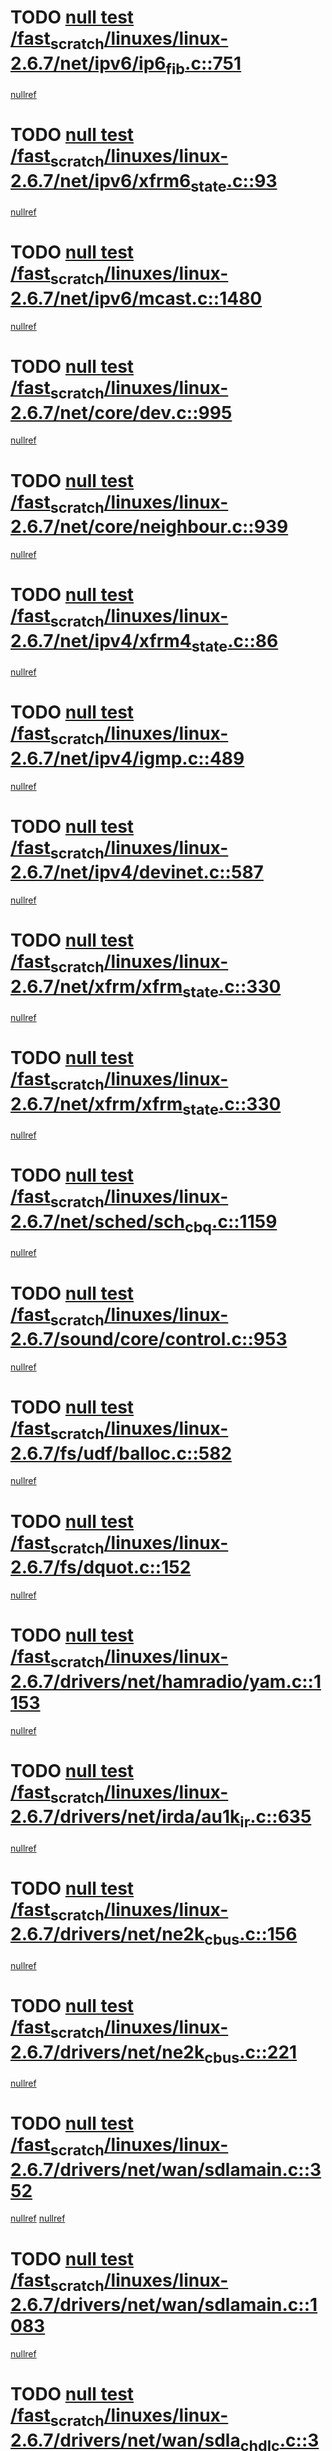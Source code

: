 * TODO [[view:/fast_scratch/linuxes/linux-2.6.7/net/ipv6/ip6_fib.c::face=ovl-face1::linb=751::colb=6::cole=8][null test /fast_scratch/linuxes/linux-2.6.7/net/ipv6/ip6_fib.c::751]]
[[view:/fast_scratch/linuxes/linux-2.6.7/net/ipv6/ip6_fib.c::face=ovl-face2::linb=752::colb=12::cole=19][nullref]]
* TODO [[view:/fast_scratch/linuxes/linux-2.6.7/net/ipv6/xfrm6_state.c::face=ovl-face1::linb=93::colb=6::cole=8][null test /fast_scratch/linuxes/linux-2.6.7/net/ipv6/xfrm6_state.c::93]]
[[view:/fast_scratch/linuxes/linux-2.6.7/net/ipv6/xfrm6_state.c::face=ovl-face2::linb=94::colb=40::cole=43][nullref]]
* TODO [[view:/fast_scratch/linuxes/linux-2.6.7/net/ipv6/mcast.c::face=ovl-face1::linb=1480::colb=6::cole=9][null test /fast_scratch/linuxes/linux-2.6.7/net/ipv6/mcast.c::1480]]
[[view:/fast_scratch/linuxes/linux-2.6.7/net/ipv6/mcast.c::face=ovl-face2::linb=1482::colb=40::cole=44][nullref]]
* TODO [[view:/fast_scratch/linuxes/linux-2.6.7/net/core/dev.c::face=ovl-face1::linb=995::colb=5::cole=8][null test /fast_scratch/linuxes/linux-2.6.7/net/core/dev.c::995]]
[[view:/fast_scratch/linuxes/linux-2.6.7/net/core/dev.c::face=ovl-face2::linb=999::colb=39::cole=43][nullref]]
* TODO [[view:/fast_scratch/linuxes/linux-2.6.7/net/core/neighbour.c::face=ovl-face1::linb=939::colb=6::cole=8][null test /fast_scratch/linuxes/linux-2.6.7/net/core/neighbour.c::939]]
[[view:/fast_scratch/linuxes/linux-2.6.7/net/core/neighbour.c::face=ovl-face2::linb=941::colb=6::cole=13][nullref]]
* TODO [[view:/fast_scratch/linuxes/linux-2.6.7/net/ipv4/xfrm4_state.c::face=ovl-face1::linb=86::colb=6::cole=8][null test /fast_scratch/linuxes/linux-2.6.7/net/ipv4/xfrm4_state.c::86]]
[[view:/fast_scratch/linuxes/linux-2.6.7/net/ipv4/xfrm4_state.c::face=ovl-face2::linb=87::colb=6::cole=9][nullref]]
* TODO [[view:/fast_scratch/linuxes/linux-2.6.7/net/ipv4/igmp.c::face=ovl-face1::linb=489::colb=6::cole=9][null test /fast_scratch/linuxes/linux-2.6.7/net/ipv4/igmp.c::489]]
[[view:/fast_scratch/linuxes/linux-2.6.7/net/ipv4/igmp.c::face=ovl-face2::linb=491::colb=42::cole=46][nullref]]
* TODO [[view:/fast_scratch/linuxes/linux-2.6.7/net/ipv4/devinet.c::face=ovl-face1::linb=587::colb=7::cole=10][null test /fast_scratch/linuxes/linux-2.6.7/net/ipv4/devinet.c::587]]
[[view:/fast_scratch/linuxes/linux-2.6.7/net/ipv4/devinet.c::face=ovl-face2::linb=589::colb=21::cole=29][nullref]]
* TODO [[view:/fast_scratch/linuxes/linux-2.6.7/net/xfrm/xfrm_state.c::face=ovl-face1::linb=330::colb=6::cole=7][null test /fast_scratch/linuxes/linux-2.6.7/net/xfrm/xfrm_state.c::330]]
[[view:/fast_scratch/linuxes/linux-2.6.7/net/xfrm/xfrm_state.c::face=ovl-face2::linb=337::colb=6::cole=8][nullref]]
* TODO [[view:/fast_scratch/linuxes/linux-2.6.7/net/xfrm/xfrm_state.c::face=ovl-face1::linb=330::colb=6::cole=7][null test /fast_scratch/linuxes/linux-2.6.7/net/xfrm/xfrm_state.c::330]]
[[view:/fast_scratch/linuxes/linux-2.6.7/net/xfrm/xfrm_state.c::face=ovl-face2::linb=350::colb=6::cole=8][nullref]]
* TODO [[view:/fast_scratch/linuxes/linux-2.6.7/net/sched/sch_cbq.c::face=ovl-face1::linb=1159::colb=5::cole=10][null test /fast_scratch/linuxes/linux-2.6.7/net/sched/sch_cbq.c::1159]]
[[view:/fast_scratch/linuxes/linux-2.6.7/net/sched/sch_cbq.c::face=ovl-face2::linb=1160::colb=50::cole=57][nullref]]
* TODO [[view:/fast_scratch/linuxes/linux-2.6.7/sound/core/control.c::face=ovl-face1::linb=953::colb=5::cole=10][null test /fast_scratch/linuxes/linux-2.6.7/sound/core/control.c::953]]
[[view:/fast_scratch/linuxes/linux-2.6.7/sound/core/control.c::face=ovl-face2::linb=954::colb=15::cole=27][nullref]]
* TODO [[view:/fast_scratch/linuxes/linux-2.6.7/fs/udf/balloc.c::face=ovl-face1::linb=582::colb=8::cole=11][null test /fast_scratch/linuxes/linux-2.6.7/fs/udf/balloc.c::582]]
[[view:/fast_scratch/linuxes/linux-2.6.7/fs/udf/balloc.c::face=ovl-face2::linb=585::colb=17::cole=23][nullref]]
* TODO [[view:/fast_scratch/linuxes/linux-2.6.7/fs/dquot.c::face=ovl-face1::linb=152::colb=6::cole=11][null test /fast_scratch/linuxes/linux-2.6.7/fs/dquot.c::152]]
[[view:/fast_scratch/linuxes/linux-2.6.7/fs/dquot.c::face=ovl-face2::linb=162::colb=78::cole=85][nullref]]
* TODO [[view:/fast_scratch/linuxes/linux-2.6.7/drivers/net/hamradio/yam.c::face=ovl-face1::linb=1153::colb=7::cole=10][null test /fast_scratch/linuxes/linux-2.6.7/drivers/net/hamradio/yam.c::1153]]
[[view:/fast_scratch/linuxes/linux-2.6.7/drivers/net/hamradio/yam.c::face=ovl-face2::linb=1155::colb=15::cole=19][nullref]]
* TODO [[view:/fast_scratch/linuxes/linux-2.6.7/drivers/net/irda/au1k_ir.c::face=ovl-face1::linb=635::colb=5::cole=8][null test /fast_scratch/linuxes/linux-2.6.7/drivers/net/irda/au1k_ir.c::635]]
[[view:/fast_scratch/linuxes/linux-2.6.7/drivers/net/irda/au1k_ir.c::face=ovl-face2::linb=636::colb=50::cole=54][nullref]]
* TODO [[view:/fast_scratch/linuxes/linux-2.6.7/drivers/net/ne2k_cbus.c::face=ovl-face1::linb=156::colb=6::cole=8][null test /fast_scratch/linuxes/linux-2.6.7/drivers/net/ne2k_cbus.c::156]]
[[view:/fast_scratch/linuxes/linux-2.6.7/drivers/net/ne2k_cbus.c::face=ovl-face2::linb=162::colb=44::cole=50][nullref]]
* TODO [[view:/fast_scratch/linuxes/linux-2.6.7/drivers/net/ne2k_cbus.c::face=ovl-face1::linb=221::colb=5::cole=7][null test /fast_scratch/linuxes/linux-2.6.7/drivers/net/ne2k_cbus.c::221]]
[[view:/fast_scratch/linuxes/linux-2.6.7/drivers/net/ne2k_cbus.c::face=ovl-face2::linb=229::colb=43::cole=49][nullref]]
* TODO [[view:/fast_scratch/linuxes/linux-2.6.7/drivers/net/wan/sdlamain.c::face=ovl-face1::linb=352::colb=6::cole=12][null test /fast_scratch/linuxes/linux-2.6.7/drivers/net/wan/sdlamain.c::352]]
[[view:/fast_scratch/linuxes/linux-2.6.7/drivers/net/wan/sdlamain.c::face=ovl-face2::linb=355::colb=16::cole=20][nullref]]
[[view:/fast_scratch/linuxes/linux-2.6.7/drivers/net/wan/sdlamain.c::face=ovl-face2::linb=356::colb=51::cole=58][nullref]]
* TODO [[view:/fast_scratch/linuxes/linux-2.6.7/drivers/net/wan/sdlamain.c::face=ovl-face1::linb=1083::colb=16::cole=20][null test /fast_scratch/linuxes/linux-2.6.7/drivers/net/wan/sdlamain.c::1083]]
[[view:/fast_scratch/linuxes/linux-2.6.7/drivers/net/wan/sdlamain.c::face=ovl-face2::linb=1090::colb=24::cole=26][nullref]]
* TODO [[view:/fast_scratch/linuxes/linux-2.6.7/drivers/net/wan/sdla_chdlc.c::face=ovl-face1::linb=3705::colb=6::cole=10][null test /fast_scratch/linuxes/linux-2.6.7/drivers/net/wan/sdla_chdlc.c::3705]]
[[view:/fast_scratch/linuxes/linux-2.6.7/drivers/net/wan/sdla_chdlc.c::face=ovl-face2::linb=3706::colb=26::cole=32][nullref]]
* TODO [[view:/fast_scratch/linuxes/linux-2.6.7/drivers/net/tokenring/smctr.c::face=ovl-face1::linb=1994::colb=11::cole=14][null test /fast_scratch/linuxes/linux-2.6.7/drivers/net/tokenring/smctr.c::1994]]
[[view:/fast_scratch/linuxes/linux-2.6.7/drivers/net/tokenring/smctr.c::face=ovl-face2::linb=1996::colb=74::cole=78][nullref]]
* TODO [[view:/fast_scratch/linuxes/linux-2.6.7/drivers/net/tokenring/tms380tr.c::face=ovl-face1::linb=753::colb=4::cole=7][null test /fast_scratch/linuxes/linux-2.6.7/drivers/net/tokenring/tms380tr.c::753]]
[[view:/fast_scratch/linuxes/linux-2.6.7/drivers/net/tokenring/tms380tr.c::face=ovl-face2::linb=754::colb=60::cole=64][nullref]]
* TODO [[view:/fast_scratch/linuxes/linux-2.6.7/drivers/net/au1000_eth.c::face=ovl-face1::linb=1213::colb=5::cole=8][null test /fast_scratch/linuxes/linux-2.6.7/drivers/net/au1000_eth.c::1213]]
[[view:/fast_scratch/linuxes/linux-2.6.7/drivers/net/au1000_eth.c::face=ovl-face2::linb=1214::colb=50::cole=54][nullref]]
* TODO [[view:/fast_scratch/linuxes/linux-2.6.7/drivers/net/bonding/bond_main.c::face=ovl-face1::linb=3033::colb=6::cole=11][null test /fast_scratch/linuxes/linux-2.6.7/drivers/net/bonding/bond_main.c::3033]]
[[view:/fast_scratch/linuxes/linux-2.6.7/drivers/net/bonding/bond_main.c::face=ovl-face2::linb=3043::colb=21::cole=24][nullref]]
* TODO [[view:/fast_scratch/linuxes/linux-2.6.7/drivers/net/skfp/skfddi.c::face=ovl-face1::linb=651::colb=5::cole=8][null test /fast_scratch/linuxes/linux-2.6.7/drivers/net/skfp/skfddi.c::651]]
[[view:/fast_scratch/linuxes/linux-2.6.7/drivers/net/skfp/skfddi.c::face=ovl-face2::linb=652::colb=49::cole=53][nullref]]
* TODO [[view:/fast_scratch/linuxes/linux-2.6.7/drivers/usb/misc/rio500.c::face=ovl-face1::linb=283::colb=13::cole=16][null test /fast_scratch/linuxes/linux-2.6.7/drivers/usb/misc/rio500.c::283]]
[[view:/fast_scratch/linuxes/linux-2.6.7/drivers/usb/misc/rio500.c::face=ovl-face2::linb=287::colb=12::cole=16][nullref]]
* TODO [[view:/fast_scratch/linuxes/linux-2.6.7/drivers/usb/misc/rio500.c::face=ovl-face1::linb=366::colb=13::cole=16][null test /fast_scratch/linuxes/linux-2.6.7/drivers/usb/misc/rio500.c::366]]
[[view:/fast_scratch/linuxes/linux-2.6.7/drivers/usb/misc/rio500.c::face=ovl-face2::linb=370::colb=12::cole=16][nullref]]
* TODO [[view:/fast_scratch/linuxes/linux-2.6.7/drivers/usb/gadget/serial.c::face=ovl-face1::linb=1267::colb=5::cole=9][null test /fast_scratch/linuxes/linux-2.6.7/drivers/usb/gadget/serial.c::1267]]
[[view:/fast_scratch/linuxes/linux-2.6.7/drivers/usb/gadget/serial.c::face=ovl-face2::linb=1269::colb=9::cole=17][nullref]]
* TODO [[view:/fast_scratch/linuxes/linux-2.6.7/drivers/usb/core/message.c::face=ovl-face1::linb=766::colb=5::cole=8][null test /fast_scratch/linuxes/linux-2.6.7/drivers/usb/core/message.c::766]]
[[view:/fast_scratch/linuxes/linux-2.6.7/drivers/usb/core/message.c::face=ovl-face2::linb=773::colb=8::cole=22][nullref]]
* TODO [[view:/fast_scratch/linuxes/linux-2.6.7/drivers/usb/core/message.c::face=ovl-face1::linb=766::colb=5::cole=8][null test /fast_scratch/linuxes/linux-2.6.7/drivers/usb/core/message.c::766]]
[[view:/fast_scratch/linuxes/linux-2.6.7/drivers/usb/core/message.c::face=ovl-face2::linb=776::colb=8::cole=21][nullref]]
* TODO [[view:/fast_scratch/linuxes/linux-2.6.7/drivers/ide/pci/pdc202xx_new.c::face=ovl-face1::linb=246::colb=5::cole=7][null test /fast_scratch/linuxes/linux-2.6.7/drivers/ide/pci/pdc202xx_new.c::246]]
[[view:/fast_scratch/linuxes/linux-2.6.7/drivers/ide/pci/pdc202xx_new.c::face=ovl-face2::linb=275::colb=17::cole=27][nullref]]
[[view:/fast_scratch/linuxes/linux-2.6.7/drivers/ide/pci/pdc202xx_new.c::face=ovl-face2::linb=275::colb=41::cole=52][nullref]]
* TODO [[view:/fast_scratch/linuxes/linux-2.6.7/drivers/ide/pci/hpt34x.c::face=ovl-face1::linb=191::colb=5::cole=7][null test /fast_scratch/linuxes/linux-2.6.7/drivers/ide/pci/hpt34x.c::191]]
[[view:/fast_scratch/linuxes/linux-2.6.7/drivers/ide/pci/hpt34x.c::face=ovl-face2::linb=223::colb=17::cole=27][nullref]]
[[view:/fast_scratch/linuxes/linux-2.6.7/drivers/ide/pci/hpt34x.c::face=ovl-face2::linb=223::colb=41::cole=52][nullref]]
* TODO [[view:/fast_scratch/linuxes/linux-2.6.7/drivers/ide/pci/it8172.c::face=ovl-face1::linb=203::colb=5::cole=7][null test /fast_scratch/linuxes/linux-2.6.7/drivers/ide/pci/it8172.c::203]]
[[view:/fast_scratch/linuxes/linux-2.6.7/drivers/ide/pci/it8172.c::face=ovl-face2::linb=231::colb=17::cole=27][nullref]]
[[view:/fast_scratch/linuxes/linux-2.6.7/drivers/ide/pci/it8172.c::face=ovl-face2::linb=231::colb=41::cole=52][nullref]]
* TODO [[view:/fast_scratch/linuxes/linux-2.6.7/drivers/ide/pci/slc90e66.c::face=ovl-face1::linb=276::colb=5::cole=7][null test /fast_scratch/linuxes/linux-2.6.7/drivers/ide/pci/slc90e66.c::276]]
[[view:/fast_scratch/linuxes/linux-2.6.7/drivers/ide/pci/slc90e66.c::face=ovl-face2::linb=305::colb=17::cole=27][nullref]]
[[view:/fast_scratch/linuxes/linux-2.6.7/drivers/ide/pci/slc90e66.c::face=ovl-face2::linb=305::colb=41::cole=52][nullref]]
* TODO [[view:/fast_scratch/linuxes/linux-2.6.7/drivers/ide/pci/cmd64x.c::face=ovl-face1::linb=460::colb=6::cole=8][null test /fast_scratch/linuxes/linux-2.6.7/drivers/ide/pci/cmd64x.c::460]]
[[view:/fast_scratch/linuxes/linux-2.6.7/drivers/ide/pci/cmd64x.c::face=ovl-face2::linb=488::colb=17::cole=27][nullref]]
[[view:/fast_scratch/linuxes/linux-2.6.7/drivers/ide/pci/cmd64x.c::face=ovl-face2::linb=488::colb=41::cole=52][nullref]]
* TODO [[view:/fast_scratch/linuxes/linux-2.6.7/drivers/ide/pci/pdc202xx_old.c::face=ovl-face1::linb=464::colb=5::cole=7][null test /fast_scratch/linuxes/linux-2.6.7/drivers/ide/pci/pdc202xx_old.c::464]]
[[view:/fast_scratch/linuxes/linux-2.6.7/drivers/ide/pci/pdc202xx_old.c::face=ovl-face2::linb=493::colb=17::cole=27][nullref]]
[[view:/fast_scratch/linuxes/linux-2.6.7/drivers/ide/pci/pdc202xx_old.c::face=ovl-face2::linb=493::colb=41::cole=52][nullref]]
* TODO [[view:/fast_scratch/linuxes/linux-2.6.7/drivers/ide/pci/sis5513.c::face=ovl-face1::linb=673::colb=5::cole=7][null test /fast_scratch/linuxes/linux-2.6.7/drivers/ide/pci/sis5513.c::673]]
[[view:/fast_scratch/linuxes/linux-2.6.7/drivers/ide/pci/sis5513.c::face=ovl-face2::linb=701::colb=17::cole=27][nullref]]
[[view:/fast_scratch/linuxes/linux-2.6.7/drivers/ide/pci/sis5513.c::face=ovl-face2::linb=701::colb=41::cole=52][nullref]]
* TODO [[view:/fast_scratch/linuxes/linux-2.6.7/drivers/ide/pci/hpt366.c::face=ovl-face1::linb=515::colb=5::cole=7][null test /fast_scratch/linuxes/linux-2.6.7/drivers/ide/pci/hpt366.c::515]]
[[view:/fast_scratch/linuxes/linux-2.6.7/drivers/ide/pci/hpt366.c::face=ovl-face2::linb=542::colb=17::cole=27][nullref]]
[[view:/fast_scratch/linuxes/linux-2.6.7/drivers/ide/pci/hpt366.c::face=ovl-face2::linb=542::colb=41::cole=52][nullref]]
* TODO [[view:/fast_scratch/linuxes/linux-2.6.7/drivers/scsi/ips.c::face=ovl-face1::linb=3438::colb=6::cole=19][null test /fast_scratch/linuxes/linux-2.6.7/drivers/scsi/ips.c::3438]]
[[view:/fast_scratch/linuxes/linux-2.6.7/drivers/scsi/ips.c::face=ovl-face2::linb=3457::colb=24::cole=38][nullref]]
* TODO [[view:/fast_scratch/linuxes/linux-2.6.7/drivers/scsi/ips.c::face=ovl-face1::linb=3438::colb=6::cole=19][null test /fast_scratch/linuxes/linux-2.6.7/drivers/scsi/ips.c::3438]]
[[view:/fast_scratch/linuxes/linux-2.6.7/drivers/scsi/ips.c::face=ovl-face2::linb=3490::colb=13::cole=28][nullref]]
* TODO [[view:/fast_scratch/linuxes/linux-2.6.7/drivers/scsi/ibmmca.c::face=ovl-face1::linb=2389::colb=6::cole=11][null test /fast_scratch/linuxes/linux-2.6.7/drivers/scsi/ibmmca.c::2389]]
[[view:/fast_scratch/linuxes/linux-2.6.7/drivers/scsi/ibmmca.c::face=ovl-face2::linb=2391::colb=11::cole=18][nullref]]
* TODO [[view:/fast_scratch/linuxes/linux-2.6.7/drivers/ieee1394/csr1212.c::face=ovl-face1::linb=1414::colb=6::cole=11][null test /fast_scratch/linuxes/linux-2.6.7/drivers/ieee1394/csr1212.c::1414]]
[[view:/fast_scratch/linuxes/linux-2.6.7/drivers/ieee1394/csr1212.c::face=ovl-face2::linb=1431::colb=9::cole=13][nullref]]
* TODO [[view:/fast_scratch/linuxes/linux-2.6.7/drivers/char/pcxx.c::face=ovl-face1::linb=1630::colb=44::cole=46][null test /fast_scratch/linuxes/linux-2.6.7/drivers/char/pcxx.c::1630]]
[[view:/fast_scratch/linuxes/linux-2.6.7/drivers/char/pcxx.c::face=ovl-face2::linb=1636::colb=12::cole=19][nullref]]
* TODO [[view:/fast_scratch/linuxes/linux-2.6.7/drivers/char/epca.c::face=ovl-face1::linb=2213::colb=44::cole=46][null test /fast_scratch/linuxes/linux-2.6.7/drivers/char/epca.c::2213]]
[[view:/fast_scratch/linuxes/linux-2.6.7/drivers/char/epca.c::face=ovl-face2::linb=2217::colb=12::cole=19][nullref]]
* TODO [[view:/fast_scratch/linuxes/linux-2.6.7/arch/ia64/kernel/palinfo.c::face=ovl-face1::linb=822::colb=5::cole=9][null test /fast_scratch/linuxes/linux-2.6.7/arch/ia64/kernel/palinfo.c::822]]
[[view:/fast_scratch/linuxes/linux-2.6.7/arch/ia64/kernel/palinfo.c::face=ovl-face2::linb=824::colb=8::cole=11][nullref]]
* TODO [[view:/fast_scratch/linuxes/linux-2.6.7/arch/mips/mm/tlb-r3k.c::face=ovl-face1::linb=163::colb=6::cole=9][null test /fast_scratch/linuxes/linux-2.6.7/arch/mips/mm/tlb-r3k.c::163]]
[[view:/fast_scratch/linuxes/linux-2.6.7/arch/mips/mm/tlb-r3k.c::face=ovl-face2::linb=168::colb=57::cole=62][nullref]]
* TODO [[view:/fast_scratch/linuxes/linux-2.6.7/arch/sparc64/kernel/irq.c::face=ovl-face1::linb=546::colb=5::cole=11][null test /fast_scratch/linuxes/linux-2.6.7/arch/sparc64/kernel/irq.c::546]]
[[view:/fast_scratch/linuxes/linux-2.6.7/arch/sparc64/kernel/irq.c::face=ovl-face2::linb=549::colb=40::cole=44][nullref]]
* TODO [[view:/fast_scratch/linuxes/linux-2.6.7/arch/h8300/kernel/ints.c::face=ovl-face1::linb=175::colb=6::cole=19][null test /fast_scratch/linuxes/linux-2.6.7/arch/h8300/kernel/ints.c::175]]
[[view:/fast_scratch/linuxes/linux-2.6.7/arch/h8300/kernel/ints.c::face=ovl-face2::linb=177::colb=29::cole=36][nullref]]
* TODO [[view:/fast_scratch/linuxes/linux-2.6.7/arch/sparc/kernel/sun4d_irq.c::face=ovl-face1::linb=180::colb=5::cole=11][null test /fast_scratch/linuxes/linux-2.6.7/arch/sparc/kernel/sun4d_irq.c::180]]
[[view:/fast_scratch/linuxes/linux-2.6.7/arch/sparc/kernel/sun4d_irq.c::face=ovl-face2::linb=183::colb=21::cole=25][nullref]]
* TODO [[view:/fast_scratch/linuxes/linux-2.6.7/arch/sparc/kernel/irq.c::face=ovl-face1::linb=260::colb=5::cole=11][null test /fast_scratch/linuxes/linux-2.6.7/arch/sparc/kernel/irq.c::260]]
[[view:/fast_scratch/linuxes/linux-2.6.7/arch/sparc/kernel/irq.c::face=ovl-face2::linb=263::colb=36::cole=40][nullref]]

